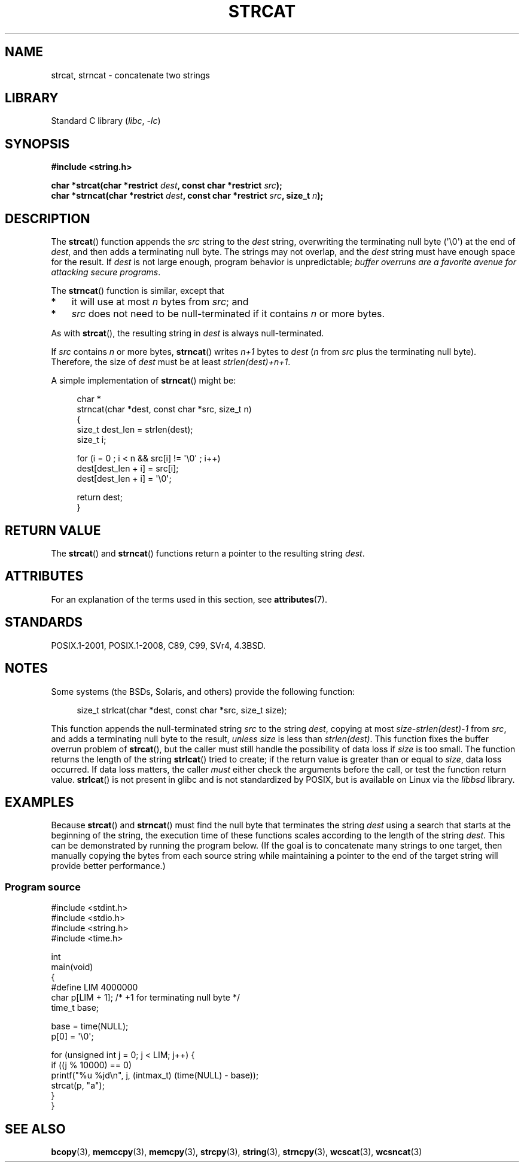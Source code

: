 .\" Copyright 1993 David Metcalfe (david@prism.demon.co.uk)
.\"
.\" SPDX-License-Identifier: Linux-man-pages-copyleft
.\"
.\" References consulted:
.\"     Linux libc source code
.\"     Lewine's _POSIX Programmer's Guide_ (O'Reilly & Associates, 1991)
.\"     386BSD man pages
.\" Modified Sat Jul 24 18:11:47 1993 by Rik Faith (faith@cs.unc.edu)
.\" 2007-06-15, Marc Boyer <marc.boyer@enseeiht.fr> + mtk
.\"     Improve discussion of strncat().
.TH STRCAT 3 2022-09-15 "Linux man-pages (unreleased)"
.SH NAME
strcat, strncat \- concatenate two strings
.SH LIBRARY
Standard C library
.RI ( libc ", " \-lc )
.SH SYNOPSIS
.nf
.B #include <string.h>
.PP
.BI "char *strcat(char *restrict " dest ", const char *restrict " src );
.BI "char *strncat(char *restrict " dest ", const char *restrict " src \
", size_t " n );
.fi
.SH DESCRIPTION
The
.BR strcat ()
function appends the
.I src
string to the
.I dest
string,
overwriting the terminating null byte (\(aq\e0\(aq) at the end of
.IR dest ,
and then adds a terminating null byte.
The strings may not overlap, and the
.I dest
string must have
enough space for the result.
If
.I dest
is not large enough, program behavior is unpredictable;
.IR "buffer overruns are a favorite avenue for attacking secure programs" .
.PP
The
.BR strncat ()
function is similar, except that
.IP * 3
it will use at most
.I n
bytes from
.IR src ;
and
.IP *
.I src
does not need to be null-terminated if it contains
.I n
or more bytes.
.PP
As with
.BR strcat (),
the resulting string in
.I dest
is always null-terminated.
.PP
If
.I src
contains
.I n
or more bytes,
.BR strncat ()
writes
.I n+1
bytes to
.I dest
.RI ( n
from
.I src
plus the terminating null byte).
Therefore, the size of
.I dest
must be at least
.IR "strlen(dest)+n+1" .
.PP
A simple implementation of
.BR strncat ()
might be:
.PP
.in +4n
.EX
char *
strncat(char *dest, const char *src, size_t n)
{
    size_t dest_len = strlen(dest);
    size_t i;

    for (i = 0 ; i < n && src[i] != \(aq\e0\(aq ; i++)
        dest[dest_len + i] = src[i];
    dest[dest_len + i] = \(aq\e0\(aq;

    return dest;
}
.EE
.in
.SH RETURN VALUE
The
.BR strcat ()
and
.BR strncat ()
functions return a pointer to the resulting string
.IR dest .
.SH ATTRIBUTES
For an explanation of the terms used in this section, see
.BR attributes (7).
.ad l
.nh
.TS
allbox;
lbx lb lb
l l l.
Interface	Attribute	Value
T{
.BR strcat (),
.BR strncat ()
T}	Thread safety	MT-Safe
.TE
.hy
.ad
.sp 1
.SH STANDARDS
POSIX.1-2001, POSIX.1-2008, C89, C99, SVr4, 4.3BSD.
.SH NOTES
Some systems (the BSDs, Solaris, and others) provide the following function:
.PP
.in +4n
.EX
size_t strlcat(char *dest, const char *src, size_t size);
.EE
.in
.PP
This function appends the null-terminated string
.I src
to the string
.IR dest ,
copying at most
.I size\-strlen(dest)\-1
from
.IR src ,
and adds a terminating null byte to the result,
.I unless
.I size
is less than
.IR strlen(dest) .
This function fixes the buffer overrun problem of
.BR strcat (),
but the caller must still handle the possibility of data loss if
.I size
is too small.
The function returns the length of the string
.BR strlcat ()
tried to create; if the return value is greater than or equal to
.IR size ,
data loss occurred.
If data loss matters, the caller
.I must
either check the arguments before the call, or test the function return value.
.BR strlcat ()
is not present in glibc and is not standardized by POSIX,
.\" https://lwn.net/Articles/506530/
but is available on Linux via the
.I libbsd
library.
.\"
.SH EXAMPLES
Because
.BR strcat ()
and
.BR strncat ()
must find the null byte that terminates the string
.I dest
using a search that starts at the beginning of the string,
the execution time of these functions
scales according to the length of the string
.IR dest .
This can be demonstrated by running the program below.
(If the goal is to concatenate many strings to one target,
then manually copying the bytes from each source string
while maintaining a pointer to the end of the target string
will provide better performance.)
.\"
.SS Program source
\&
.\" SRC BEGIN (strcat.c)
.EX
#include <stdint.h>
#include <stdio.h>
#include <string.h>
#include <time.h>

int
main(void)
{
#define LIM 4000000
    char p[LIM + 1];    /* +1 for terminating null byte */
    time_t base;

    base = time(NULL);
    p[0] = \(aq\e0\(aq;

    for (unsigned int j = 0; j < LIM; j++) {
        if ((j % 10000) == 0)
            printf("%u %jd\en", j, (intmax_t) (time(NULL) \- base));
        strcat(p, "a");
    }
}
.EE
.\" SRC END
.SH SEE ALSO
.BR bcopy (3),
.BR memccpy (3),
.BR memcpy (3),
.BR strcpy (3),
.BR string (3),
.BR strncpy (3),
.BR wcscat (3),
.BR wcsncat (3)
